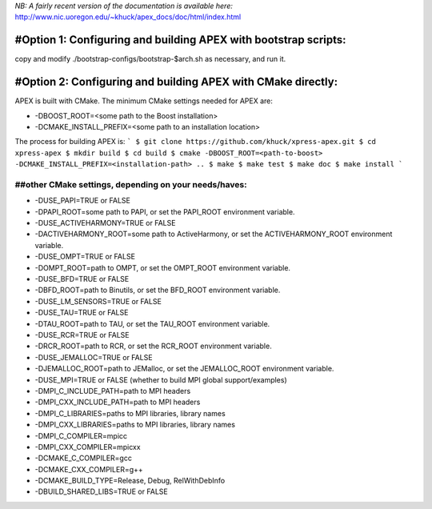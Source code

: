 *NB: A fairly recent version of the documentation is available here:*
http://www.nic.uoregon.edu/~khuck/apex_docs/doc/html/index.html

---------------------------------------------------------------
#Option 1: Configuring and building APEX with bootstrap scripts:
---------------------------------------------------------------

copy and modify ./bootstrap-configs/bootstrap-$arch.sh as necessary, and run it.

---------------------------------------------------------------
#Option 2: Configuring and building APEX with CMake directly:
---------------------------------------------------------------

APEX is built with CMake. The minimum CMake settings needed for APEX are:

* -DBOOST_ROOT=<some path to the Boost installation>
* -DCMAKE_INSTALL_PREFIX=<some path to an installation location>

The process for building APEX is:
```
$ git clone https://github.com/khuck/xpress-apex.git
$ cd xpress-apex
$ mkdir build
$ cd build
$ cmake -DBOOST_ROOT=<path-to-boost> -DCMAKE_INSTALL_PREFIX=<installation-path> ..
$ make
$ make test
$ make doc
$ make install
```

##other CMake settings, depending on your needs/haves:
---------------------------------------------

* -DUSE_PAPI=TRUE or FALSE 
* -DPAPI_ROOT=some path to PAPI, or set the PAPI_ROOT environment variable.

* -DUSE_ACTIVEHARMONY=TRUE or FALSE
* -DACTIVEHARMONY_ROOT=some path to ActiveHarmony, or set the ACTIVEHARMONY_ROOT environment variable.

* -DUSE_OMPT=TRUE or FALSE 
* -DOMPT_ROOT=path to OMPT, or set the OMPT_ROOT environment variable.

* -DUSE_BFD=TRUE or FALSE
* -DBFD_ROOT=path to Binutils, or set the BFD_ROOT environment variable.

* -DUSE_LM_SENSORS=TRUE or FALSE

* -DUSE_TAU=TRUE or FALSE
* -DTAU_ROOT=path to TAU, or set the TAU_ROOT environment variable.

* -DUSE_RCR=TRUE or FALSE
* -DRCR_ROOT=path to RCR, or set the RCR_ROOT environment variable.

* -DUSE_JEMALLOC=TRUE or FALSE
* -DJEMALLOC_ROOT=path to JEMalloc, or set the JEMALLOC_ROOT environment variable.

* -DUSE_MPI=TRUE or FALSE (whether to build MPI global support/examples)
* -DMPI_C_INCLUDE_PATH=path to MPI headers
* -DMPI_CXX_INCLUDE_PATH=path to MPI headers
* -DMPI_C_LIBRARIES=paths to MPI libraries, library names
* -DMPI_CXX_LIBRARIES=paths to MPI libraries, library names
* -DMPI_C_COMPILER=mpicc
* -DMPI_CXX_COMPILER=mpicxx

* -DCMAKE_C_COMPILER=gcc
* -DCMAKE_CXX_COMPILER=g++
* -DCMAKE_BUILD_TYPE=Release, Debug, RelWithDebInfo
* -DBUILD_SHARED_LIBS=TRUE or FALSE
